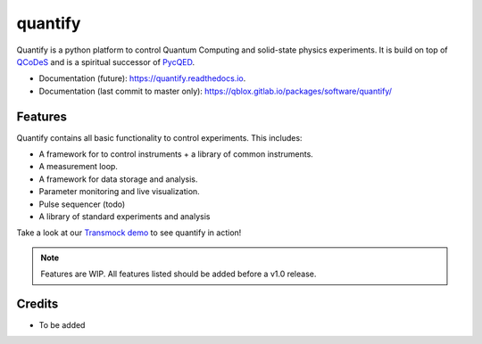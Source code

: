 ========
quantify
========


.. image:: https://img.shields.io/pypi/v/quantify.svg
        :target: https://pypi.python.org/pypi/quantify

.. image:: https://gitlab.com/qblox/packages/software/quantify/badges/master/pipeline.svg
    :target: https://gitlab.com/qblox/packages/software/quantify/-/commits/master

.. image:: https://gitlab.com/qblox/packages/software/quantify/badges/master/coverage.svg
    :target: https://gitlab.com/qblox/packages/software/quantify/-/commits/master


.. image:: https://readthedocs.org/projects/quantify/badge/?version=latest
        :target: https://quantify.readthedocs.io/en/latest/?badge=latest
        :alt: Documentation Status



Quantify is a python platform to control Quantum Computing and solid-state physics experiments.
It is build on top of `QCoDeS <https://qcodes.github.io/Qcodes/>`_ and is a spiritual successor of `PycQED <https://github.com/DiCarloLab-Delft/PycQED_py3>`_.

* Documentation (future): https://quantify.readthedocs.io.
* Documentation (last commit to master only): https://qblox.gitlab.io/packages/software/quantify/


Features
--------

Quantify contains all basic functionality to control experiments. This includes:

* A framework for to control instruments + a library of common instruments.
* A measurement loop.
* A framework for data storage and analysis.
* Parameter monitoring and live visualization.
* Pulse sequencer (todo)
* A library of standard experiments and analysis

Take a look at our `Transmock demo <http://>`_ to see quantify in action!


.. note::

    Features are WIP. All features listed should be added before a v1.0 release.

Credits
-------

* To be added